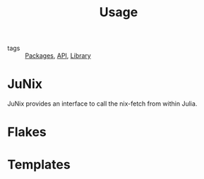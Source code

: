 :PROPERTIES:
:ID:       df5e9e70-37a7-4554-855a-b4d76e017cb5
:END:
#+title: Usage

- tags :: [[id:84efef7c-ca27-4653-b11f-19d4133cbe2f][Packages]], [[id:b2d8cee1-d99b-4e9e-b828-fc8b08548cc8][API]], [[id:d343c886-9157-4ca6-89e0-f94b7906b115][Library]]

* JuNix

JuNix provides an interface to call the nix-fetch from within Julia.

* Flakes

* Templates
